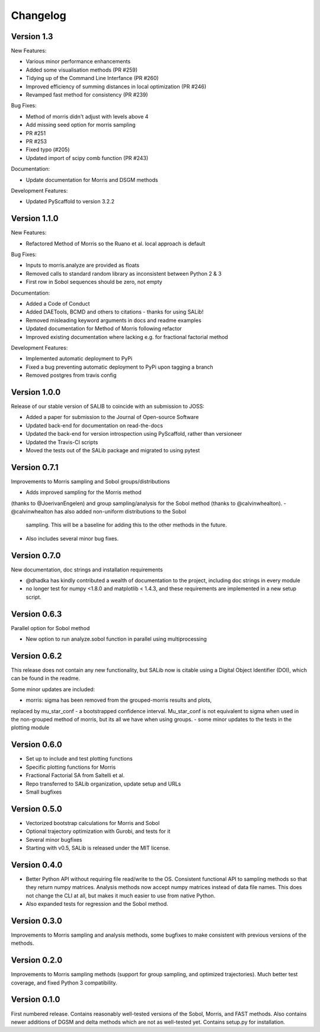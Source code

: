 =========
Changelog
=========

Version 1.3
===========

New Features:

- Various minor performance enhancements
- Added some visualisation methods (PR #259)
- Tidying up of the Command Line Interfance (PR #260)
- Improved efficiency of summing distances in local optimization (PR #246)
- Revamped fast method for consistency (PR #239)

Bug Fixes:

- Method of morris didn't adjust with levels above 4
- Add missing seed option for morris sampling
- PR #251
- PR #253
- Fixed typo (#205)
- Updated import of scipy comb function (PR #243)

Documentation:

- Update documentation for Morris and DSGM methods

Development Features:

- Updated PyScaffold to version 3.2.2

Version 1.1.0
=============

New Features:

- Refactored Method of Morris so the Ruano et al. local approach is default

Bug Fixes:

- Inputs to morris.analyze are provided as floats
- Removed calls to standard random library as inconsistent between Python 2 & 3
- First row in Sobol sequences should be zero, not empty

Documentation:

- Added a Code of Conduct
- Added DAETools, BCMD and others to citations - thanks for using SALib!
- Removed misleading keyword arguments in docs and readme examples
- Updated documentation for Method of Morris following refactor
- Improved existing documentation where lacking e.g. for fractional factorial
  method

Development Features:

- Implemented automatic deployment to PyPi
- Fixed a bug preventing automatic deployment to PyPi upon tagging a branch
- Removed postgres from travis config

Version 1.0.0
=============

Release of our stable version of SALIB to coincide with an submission to JOSS:

- Added a paper for submission to the Journal of Open-source Software
- Updated back-end for documentation on read-the-docs
- Updated the back-end for version introspection using PyScaffold, rather than
  versioneer
- Updated the Travis-CI scripts
- Moved the tests out of the SALib package and migrated to using pytest

Version 0.7.1
=============

Improvements to Morris sampling and Sobol groups/distributions

- Adds improved sampling for the Morris method
(thanks to @JoerivanEngelen) and group sampling/analysis for the Sobol method
(thanks to @calvinwhealton).
- @calvinwhealton has also added non-uniform distributions to the Sobol
  sampling.  This will be a baseline for adding this to the other methods in
  the future.
- Also includes several minor bug fixes.

Version 0.7.0
=============

New documentation, doc strings and installation requirements

- @dhadka has kindly contributed a wealth of documentation to the project,
  including doc strings in every module
- no longer test for numpy <1.8.0 and matplotlib < 1.4.3, and these
  requirements are implemented in a new setup script.

Version 0.6.3
=============

Parallel option for Sobol method

- New option to run analyze.sobol function in parallel using multiprocessing

Version 0.6.2
=============

This release does not contain any new functionality, but SALib now is citable
using a Digital Object Identifier (DOI), which can be found in the readme.

Some minor updates are included:

- morris: sigma has been removed from the grouped-morris results and plots,
replaced by mu_star_conf - a bootstrapped confidence interval.
Mu_star_conf is not equivalent to sigma when used in the non-grouped method of
morris, but its all we have when using groups.
-  some minor updates to the tests in the plotting module

Version 0.6.0
=============

- Set up to include and test plotting functions
- Specific plotting functions for Morris
- Fractional Factorial SA from Saltelli et al.
- Repo transferred to SALib organization, update setup and URLs
- Small bugfixes

Version 0.5.0
=============

- Vectorized bootstrap calculations for Morris and Sobol
- Optional trajectory optimization with Gurobi, and tests for it
- Several minor bugfixes
- Starting with v0.5, SALib is released under the MIT license.

Version 0.4.0
=============

- Better Python API without requiring file read/write to the OS.
  Consistent functional API to sampling methods so that they return numpy
  matrices. Analysis methods now accept numpy matrices instead of data file
  names. This does not change the CLI at all, but makes it much easier to use
  from native Python.
- Also expanded tests for regression and the Sobol method.

Version 0.3.0
=============

Improvements to Morris sampling and analysis methods,
some bugfixes to make consistent with previous versions of the methods.

Version 0.2.0
=============

Improvements to Morris sampling methods (support for group sampling,
and optimized trajectories). Much better test coverage, and fixed Python 3
compatibility.

Version 0.1.0
=============

First numbered release. Contains reasonably well-tested versions of the Sobol,
Morris, and FAST methods. Also contains newer additions of DGSM and delta
methods which are not as well-tested yet. Contains setup.py for installation.
